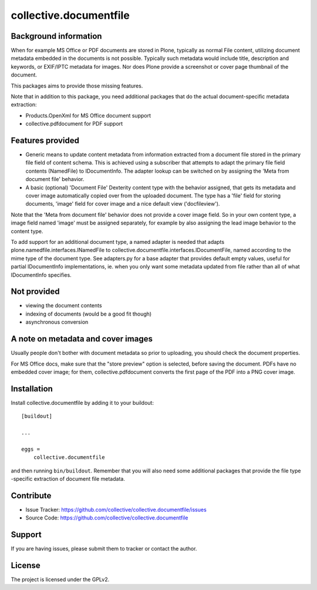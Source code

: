 .. This README is meant for consumption by humans and pypi. Pypi can render rst files so please do not use Sphinx features.
   If you want to learn more about writing documentation, please check out: http://docs.plone.org/about/documentation_styleguide.html
   This text does not appear on pypi or github. It is a comment.

==============================================================================
collective.documentfile
==============================================================================

.. image:: https://travis-ci.org/collective/collective.documentfile.svg
    :target: https://travis-ci.org/collective/collective.documentfile

Background information
-----------------------

When for example MS Office or PDF documents are stored in Plone, typically as normal
File content, utilizing document metadata embedded in the documents is not possible.
Typically such metadata would include title, description and keywords, or EXIF/IPTC
metadata for images. Nor does Plone provide a screenshot or cover page thumbnail of
the document.

This packages aims to provide those missing features.

Note that in addition to this package, you need additional packages that do the actual
document-specific metadata extraction:

- Products.OpenXml for MS Office document support
- collective.pdfdocument for PDF support

Features provided
------------------

- Generic means to update content metadata from information extracted from a document file
  stored in the primary file field of content schema. This is achieved using a subscriber
  that attempts to adapt the primary file field contents (NamedFile) to IDocumentInfo.
  The adapter lookup can be switched on by assigning the 'Meta from document file'
  behavior.

- A basic (optional) 'Document File' Dexterity content type with the behavior assigned, that
  gets its metadata and cover image automatically copied over from the uploaded document.
  The type has a 'file' field for storing documents, 'image' field for cover image and a nice
  default view ('docfileview').

Note that the 'Meta from document file' behavior does not provide a cover image field. So
in your own content type, a image field named 'image' must be assigned separately, for
example by also assigning the lead image behavior to the content type.

To add support for an additional document type, a named adapter is needed that adapts
plone.namedfile.interfaces.INamedFile to collective.documentfile.interfaces.IDocumentFile,
named according to the mime type of the document type. See adapters.py for a base adapter
that provides default empty values, useful for partial IDocumentInfo implementations, ie.
when you only want some metadata updated from file rather than all of what IDocumentInfo
specifies.

Not provided
-------------

- viewing the document contents
- indexing of documents (would be a good fit though)
- asynchronous conversion

A note on metadata and cover images
------------------------------------

Usually people don't bother with document metadata so prior to uploading, you should check the
document properties.

For MS Office docs, make sure that the "store preview" option is selected,
before saving the document. PDFs have no embedded cover image; for them, collective.pdfdocument
converts the first page of the PDF into a PNG cover image.


Installation
------------

Install collective.documentfile by adding it to your buildout::

    [buildout]

    ...

    eggs =
        collective.documentfile


and then running ``bin/buildout``. Remember that you will also need some additional packages that
provide the file type -specific extraction of document file metadata.


Contribute
----------

- Issue Tracker: https://github.com/collective/collective.documentfile/issues
- Source Code: https://github.com/collective/collective.documentfile


Support
-------

If you are having issues, please submit them to tracker or contact the author.

License
-------

The project is licensed under the GPLv2.
